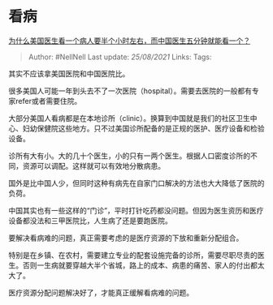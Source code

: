 * 看病
  :PROPERTIES:
  :CUSTOM_ID: 看病
  :END:

[[https://www.zhihu.com/question/38032768/answer/1928332401][为什么美国医生看一个病人要半个小时左右，而中国医生五分钟就能看一个？]]

#+BEGIN_QUOTE
  Author: #NellNell Last update: /25/08/2021/ Links: Tags:
#+END_QUOTE

其实不应该拿美国医院和中国医院比。

很多美国人可能一年到头去不了一次医院（hospital）。需要去医院的一般都有专家refer或者需要住院。

大部分美国人看病都是在本地诊所（clinic）。换算到中国就是我们的社区卫生中心、妇幼保健院这些地方。只不过美国诊所配备的是正规的医护、医疗设备和检验设备。

诊所有大有小。大的几十个医生，小的只有一两个医生。根据人口密度诊所的不同，资源可以调配。这样就可以有效地分散病患。

国外是比中国人少，但同时这种有病先在自家门口解决的方法也大大降低了医院的负荷。

中国其实也有一些这样的“门诊”，平时打针吃药都没问题。但因为医生资历和医疗设备都没法和三甲医院比，人生病了还是要跑医院。

要解决看病难的问题，真正需要考虑的是医疗资源的下放和重新分配组合。

特别是在乡镇、在农村，需要建立专业的配套设施完备的诊所，需要尽职尽责的医生。否则一生病就要穿越大半个省城，路上的成本、病患的痛苦、家人的付出都太大了。

医疗资源分配问题解决好了，才能真正缓解看病难的问题。
